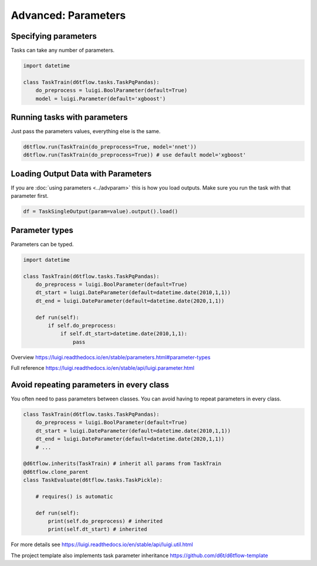 Advanced: Parameters
==============================================

Specifying parameters
------------------------------------------------------------

Tasks can take any number of parameters.

.. code-block:: python

    import datetime

    class TaskTrain(d6tflow.tasks.TaskPqPandas):
        do_preprocess = luigi.BoolParameter(default=True)
        model = luigi.Parameter(default='xgboost')


Running tasks with parameters
------------------------------------------------------------

Just pass the parameters values, everything else is the same.

.. code-block:: python

    d6tflow.run(TaskTrain(do_preprocess=True, model='nnet'))
    d6tflow.run(TaskTrain(do_preprocess=True)) # use default model='xgboost'


Loading Output Data with Parameters
------------------------------------------------------------

If you are :doc:`using parameters <../advparam>` this is how you load outputs. Make sure you run the task with that parameter first.

.. code-block:: python

    df = TaskSingleOutput(param=value).output().load()


Parameter types
------------------------------------------------------------

Parameters can be typed.

.. code-block:: python

    import datetime

    class TaskTrain(d6tflow.tasks.TaskPqPandas):
        do_preprocess = luigi.BoolParameter(default=True)
        dt_start = luigi.DateParameter(default=datetime.date(2010,1,1))
        dt_end = luigi.DateParameter(default=datetime.date(2020,1,1))

        def run(self):
            if self.do_preprocess:
                if self.dt_start>datetime.date(2010,1,1):
                    pass

Overview https://luigi.readthedocs.io/en/stable/parameters.html#parameter-types

Full reference https://luigi.readthedocs.io/en/stable/api/luigi.parameter.html

Avoid repeating parameters in every class
------------------------------------------------------------

You often need to pass parameters between classes. You can avoid having to repeat parameters in every class.

.. code-block:: python


    class TaskTrain(d6tflow.tasks.TaskPqPandas):
        do_preprocess = luigi.BoolParameter(default=True)
        dt_start = luigi.DateParameter(default=datetime.date(2010,1,1))
        dt_end = luigi.DateParameter(default=datetime.date(2020,1,1))
        # ...

    @d6tflow.inherits(TaskTrain) # inherit all params from TaskTrain
    @d6tflow.clone_parent
    class TaskEvaluate(d6tflow.tasks.TaskPickle):

        # requires() is automatic

        def run(self):
            print(self.do_preprocess) # inherited
            print(self.dt_start) # inherited


For more details see https://luigi.readthedocs.io/en/stable/api/luigi.util.html

The project template also implements task parameter inheritance https://github.com/d6t/d6tflow-template

